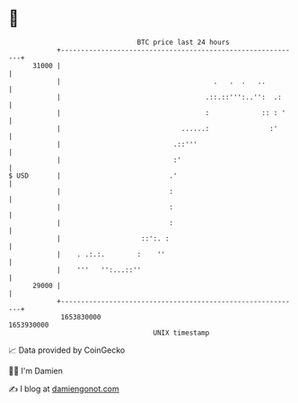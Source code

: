 * 👋

#+begin_example
                                   BTC price last 24 hours                    
               +------------------------------------------------------------+ 
         31000 |                                                            | 
               |                                      .   .  .   ..         | 
               |                                    .::.::''':..'':  .:     | 
               |                                    :             :: : '    | 
               |                              ......:               :'      | 
               |                            .::'''                          | 
               |                            :'                              | 
   $ USD       |                           .'                               | 
               |                           :                                | 
               |                           :                                | 
               |                           :                                | 
               |                    ::':. :                                 | 
               |    . .:.:.        :    ''                                  | 
               |    '''   '':...::''                                        | 
         29000 |                                                            | 
               +------------------------------------------------------------+ 
                1653830000                                        1653930000  
                                       UNIX timestamp                         
#+end_example
📈 Data provided by CoinGecko

🧑‍💻 I'm Damien

✍️ I blog at [[https://www.damiengonot.com][damiengonot.com]]
